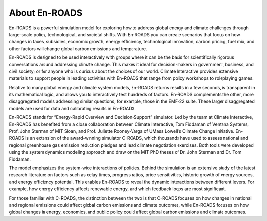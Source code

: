 About En-ROADS
===============================

En-ROADS is a powerful simulation model for exploring how to address global energy and climate challenges through large-scale policy, technological, and societal shifts. With En-ROADS you can create scenarios that focus on how changes in taxes, subsidies, economic growth, energy efficiency, technological innovation, carbon pricing, fuel mix, and other factors will change global carbon emissions and temperature.

En-ROADS is designed to be used interactively with groups where it can be the basis for scientifically rigorous conversations around addressing climate change. This makes it ideal for decision-makers in government, business, and civil society; or for anyone who is curious about the choices of our world. Climate Interactive provides extensive materials to support people in leading activities with En-ROADS that range from policy workshops to roleplaying games.

Relative to many global energy and climate system models, En-ROADS returns results in a few seconds, is transparent in its mathematical logic, and allows you to interactively test hundreds of factors. En-ROADS complements the other, more disaggregated models addressing similar questions, for example, those in the EMF-22 suite. These larger disaggregated models are used for data and calibrating results in En-ROADS.

En-ROADS stands for “Energy-Rapid Overview and Decision-Support” simulator. Led by the team at Climate Interactive, En-ROADS has benefited from a close collaboration between Climate Interactive, Tom Fiddaman of Ventana Systems, Prof. John Sterman of MIT Sloan, and Prof. Juliette Rooney-Varga of UMass Lowell's Climate Change Initiative. En-ROADS is an extension of the award-winning simulator C-ROADS, which thousands have used to assess national and regional greenhouse gas emission reduction pledges and lead climate negotiation exercises. Both tools were developed using the system dynamics modeling approach and draw on the MIT PhD theses of Dr. John Sterman and Dr. Tom Fiddaman.

The model emphasizes the system-wide interactions of policies. Behind the simulation is an extensive study of the latest research literature on factors such as delay times, progress ratios, price sensitivities, historic growth of energy sources, and energy efficiency potential. This enables En-ROADS to reveal the dynamic interactions between different levers. For example, how energy efficiency affects renewable energy, and which feedback loops are most significant.

For those familiar with C-ROADS, the distinction between the two is that C-ROADS focuses on how changes in national and regional emissions could affect global carbon emissions and climate outcomes, while En-ROADS focuses on how global changes in energy, economics, and public policy could affect global carbon emissions and climate outcomes.

